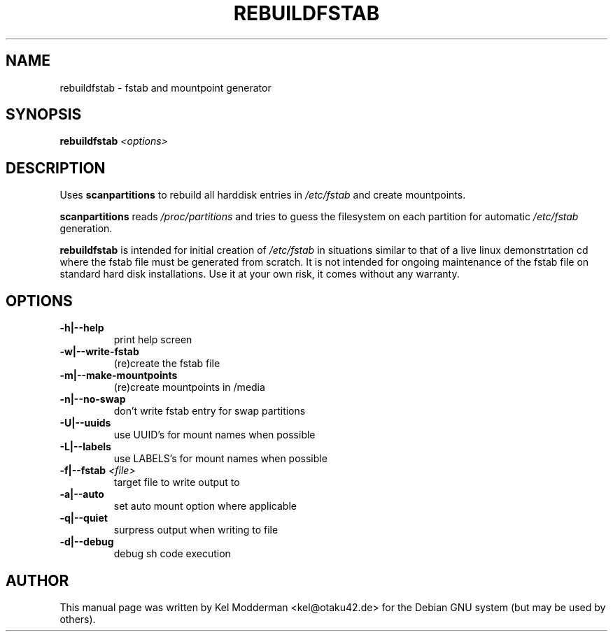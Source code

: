 .TH REBUILDFSTAB "8" "March 2007" "" ""
.SH NAME
rebuildfstab \- fstab and mountpoint generator
.SH SYNOPSIS
\fBrebuildfstab\fR \fI<options>\fR
.SH DESCRIPTION
Uses \fBscanpartitions\fR to rebuild all harddisk entries in \fI/etc/fstab\fR
and create mountpoints.
.PP
\fBscanpartitions\fR reads \fI/proc/partitions\fR and tries to guess the
filesystem on each partition for automatic \fI/etc/fstab\fR generation.
.PP
\fBrebuildfstab\fR is intended for initial creation of \fI/etc/fstab\fR in
situations similar to that of a live linux demonstrtation cd where the fstab
file must be generated from scratch. It is not intended for ongoing maintenance
of the fstab file on standard hard disk installations. Use it at your own risk,
it comes without any warranty.
.PP
.SH OPTIONS
.TP
\fB\-h|\-\-help\fR
print help screen
.TP
\fB\-w|\-\-write\-fstab\fR
(re)create the fstab file
.TP
\fB\-m|\-\-make\-mountpoints\fR
(re)create mountpoints in /media
.TP
\fB\-n|\-\-no\-swap\fR
don't write fstab entry for swap partitions
.TP
\fB\-U|\-\-uuids\fR
use UUID's for mount names when possible
.TP
\fB\-L|\-\-labels\fR
use LABELS's for mount names when possible
.TP
\fB\-f|\-\-fstab\fR \fI<file>\fR
target file to write output to
.TP
\fB\-a|\-\-auto\fR
set auto mount option where applicable
.TP
\fB\-q|\-\-quiet\fR
surpress output when writing to file
.TP
\fB\-d|\-\-debug\fR
debug sh code execution
.PP
.SH AUTHOR
This manual page was written by Kel Modderman <kel@otaku42.de> for
the Debian GNU system (but may be used by others).
